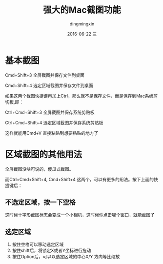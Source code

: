 #+TITLE:       强大的Mac截图功能
#+AUTHOR:      dingmingxin
#+EMAIL:       dingmingxin20@gmail.com
#+DATE:        2016-06-22 三
#+URI:         /wiki/%y/%m/%d/强大的mac截图功能
#+KEYWORDS:    mac,screenshot
#+TAGS:        Mac
#+LANGUAGE:    en
#+OPTIONS:     H:3 num:nil toc:nil \n:nil ::t |:t ^:nil -:nil f:t *:t <:t
#+DESCRIPTION: 强大的Mac自带截图功能

* 基本截图
Cmd+Shift+3 全屏截图并保存文件到桌面

Cmd+Shift+4 选定区域截图并保存文件到桌面

如果这两个截图快捷键再加上Ctrl，那么就不是保存文件，而是保存到Mac系统剪切板,即：

Ctrl+Cmd+Shift+3 全屏截图并保存系统剪贴板

Ctrl+Cmd+Shift+4 选定区域截图并保存系统剪贴板

这样就能用Cmd+V 直接粘贴到想要粘贴的地方了
* 区域截图的其他用法
全屏截图没啥可说的，傻瓜式截图。

而Ctrl+Cmd+Shift+4, Cmd+Shift+4 这两个，可以有更多的用法。按下上面的快捷键后：
** 不选定区域，按一下空格
这时候十字形截图标志会变成一个小相机，这时候你点击哪个窗口，就能截图了
** 选定区域
1. 按住空格可以移动选定区域
2. 按住shift后，将锁定X或者Y坐标进行拖动
3. 按住Option后，可以以选定区域的中心X/Y 方向等比缩放


